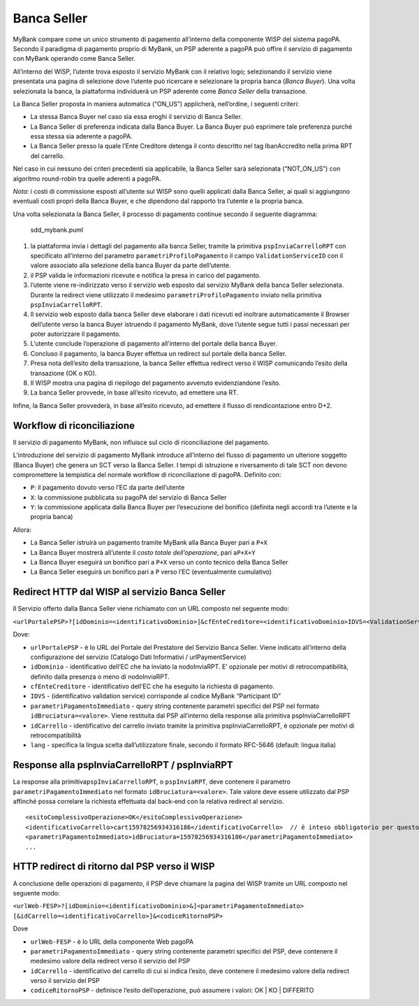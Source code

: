 Banca Seller
------------

MyBank compare come un unico strumento di pagamento all’interno della
componente WISP del sistema pagoPA. Secondo il paradigma di pagamento
proprio di MyBank, un PSP aderente a pagoPA può offire il servizio di
pagamento con MyBank operando come Banca Seller.

All’interno del WISP, l’utente trova esposto il servizio MyBank con il
relativo logo; selezionando il servizio viene presentata una pagina di
selezione dove l’utente può ricercare e selezionare la propria banca
(*Banca Buyer*). Una volta selezionata la banca, la piattaforma
individuerà un PSP aderente come *Banca Seller* della transazione.

La Banca Seller proposta in maniera automatica (“ON_US”) applicherà,
nell’ordine, i seguenti criteri:

-  La stessa Banca Buyer nel caso sia essa eroghi il servizio di Banca
   Seller.
-  La Banca Seller di preferenza indicata dalla Banca Buyer. La Banca
   Buyer può esprimere tale preferenza purché essa stessa sia aderente a
   pagoPA.
-  La Banca Seller presso la quale l’Ente Creditore detenga il conto
   descritto nel tag IbanAccredito nella prima RPT del carrello.

Nel caso in cui nessuno dei criteri precedenti sia applicabile, la Banca
Seller sarà selezionata (“NOT_ON_US”) con algoritmo round-robin tra
quelle aderenti a pagoPA.

*Nota*: i costi di commissione esposti all’utente sul WISP sono quelli
applicati dalla Banca Seller, ai quali si aggiungono eventuali costi
propri della Banca Buyer, e che dipendono dal rapporto tra l’utente e la
propria banca.

Una volta selezionata la Banca Seller, il processo di pagamento continue
secondo il seguente diagramma:

.. figure:: ../diagrams/sdd_mybank.png
   :alt: sdd_mybank.puml

   sdd_mybank.puml

1. la piattaforma invia i dettagli del pagamento alla banca Seller,
   tramite la primitiva ``pspInviaCarrelloRPT`` con specificato
   all’interno del parametro ``parametriProfiloPagamento`` il campo
   ``ValidationServiceID`` con il valore associato alla selezione della
   banca Buyer da parte dell’utente.
2. il PSP valida le informazioni ricevute e notifica la presa in carico
   del pagamento.
3. l’utente viene re-indirizzato verso il servizio web esposto dal
   servizio MyBank della banca Seller selezionata. Durante la redirect
   viene utilizzato il medesimo ``parametriProfiloPagamento`` inviato
   nella primitiva ``pspInviaCarrelloRPT``.
4. Il servizio web esposto dalla banca Seller deve elaborare i dati
   ricevuti ed inoltrare automaticamente il Browser dell’utente verso la
   banca Buyer istruendo il pagamento MyBank, dove l’utente segue tutti
   i passi necessari per poter autorizzare il pagamento.
5. L’utente conclude l’operazione di pagamento all’interno del portale
   della banca Buyer.
6. Concluso il pagamento, la banca Buyer effettua un redirect sul
   portale della banca Seller.
7. Presa nota dell’esito della transazione, la banca Seller effettua
   redirect verso il WISP comunicando l’esito della transazione (OK o
   KO).
8. Il WISP mostra una pagina di riepilogo del pagamento avvenuto
   evidenziandone l’esito.
9. La banca Seller provvede, in base all’esito ricevuto, ad emettere una
   RT.

Infine, la Banca Seller provvederà, in base all’esito ricevuto, ad
emettere il flusso di rendicontazione entro D+2.

Workflow di riconciliazione
~~~~~~~~~~~~~~~~~~~~~~~~~~~

Il servizio di pagamento MyBank, non influisce sul ciclo di
riconciliazione del pagamento.

L’introduzione del servizio di pagamento MyBank introduce all’interno
del flusso di pagamento un ulteriore soggetto (Banca Buyer) che genera
un SCT verso la Banca Seller. I tempi di istruzione e riversamento di
tale SCT non devono compromettere la tempistica del normale workflow di
riconciliazione di pagoPA. Definito con:

-  ``P``: il pagamento dovuto verso l’EC da parte dell’utente
-  ``X``: la commissione pubblicata su pagoPA del servizio di Banca
   Seller
-  ``Y``: la commissione applicata dalla Banca Buyer per l’esecuzione
   del bonifico (definita negli accordi tra l’utente e la propria banca)

Allora:

-  La Banca Seller istruirà un pagamento tramite MyBank alla Banca Buyer
   pari a ``P+X``
-  La Banca Buyer mostrerà all’utente il *costo totale dell’operazione*,
   pari a\ ``P+X+Y``
-  La Banca Buyer eseguirà un bonifico pari a ``P+X`` verso un conto
   tecnico della Banca Seller
-  La Banca Seller eseguirà un bonifico pari a ``P`` verso l’EC
   (eventualmente cumulativo)

Redirect HTTP dal WISP al servizio Banca Seller
~~~~~~~~~~~~~~~~~~~~~~~~~~~~~~~~~~~~~~~~~~~~~~~

Il Servizio offerto dalla Banca Seller viene richiamato con un URL
composto nel seguente modo:

``<urlPortalePSP>?[idDominio=<identificativoDominio>]&cfEnteCreditore=<identificativoDominio>IDVS=<ValidationServiceID>&<parametriPagamentoImmediato>&[idCarrello=<identificativoCarrello>][&lang=it]``

Dove:

-  ``urlPortalePSP`` - è lo URL del Portale del Prestatore del Servizio
   Banca Seller. Viene indicato all’interno della configurazione del
   servizio (Catalogo Dati Informativi / urlPaymentService)
-  ``idDominio`` - identificativo dell’EC che ha inviato la
   nodoInviaRPT. E’ opzionale per motivi di retrocompatibilità, definito
   dalla presenza o meno di nodoInviaRPT.
-  ``cfEnteCreditore`` - identificativo dell’EC che ha eseguito la
   richiesta di pagamento.
-  ``IDVS`` - (identificativo validation service) corrisponde al codice
   MyBank “Participant ID”
-  ``parametriPagamentoImmediato`` - query string contenente parametri
   specifici del PSP nel formato ``idBruciatura=<valore>``. Viene
   restituita dal PSP all’interno della response alla primitiva
   pspInviaCarrelloRPT
-  ``idCarrello`` - identificativo del carrello inviato tramite la
   primitiva pspInviaCarrelloRPT, è opzionale per motivi di
   retrocompatibilità
-  ``lang`` - specifica la lingua scelta dall’utilizzatore finale,
   secondo il formato RFC-5646 (default: lingua italia)

Response alla pspInviaCarrelloRPT / pspInviaRPT
~~~~~~~~~~~~~~~~~~~~~~~~~~~~~~~~~~~~~~~~~~~~~~~

La response alla primitiva\ ``pspInviaCarrelloRPT``, o ``pspInviaRPT``,
deve contenere il parametro ``parametriPagamentoImmediato`` nel formato
``idBruciatura=<valore>``. Tale valore deve essere utilizzato dal PSP
affinché possa correlare la richiesta effettuata dal back-end con la
relativa redirect al servizio.

::

   <esitoComplessivoOperazione>OK</esitoComplessivoOperazione>
   <identificativoCarrello>cart15978256934316186</identificativoCarrello>  // è inteso obbligatorio per questo modello ma opzionale nell'interfaccia per retrocompatibilità.
   <parametriPagamentoImmediato>idBruciatura=15978256934316186</parametriPagamentoImmediato>            
   ...

HTTP redirect di ritorno dal PSP verso il WISP
~~~~~~~~~~~~~~~~~~~~~~~~~~~~~~~~~~~~~~~~~~~~~~

A conclusione delle operazioni di pagamento, il PSP deve chiamare la
pagina del WISP tramite un URL composto nel seguente modo:

``<urlWeb-FESP>?[idDominio=<identificativoDominio>&]<parametriPagamentoImmediato> [&idCarrello=<identificativoCarrello>]&<codiceRitornoPSP>``

Dove

-  ``urlWeb-FESP`` - è lo URL della componente Web pagoPA
-  ``parametriPagamentoImmediato`` - query string contenente parametri
   specifici del PSP, deve contenere il medesimo valore della redirect
   verso il servizio del PSP
-  ``idCarrello`` - identificativo del carrello di cui si indica
   l’esito, deve contenere il medesimo valore della redirect verso il
   servizio del PSP
-  ``codiceRitornoPSP`` - definisce l’esito dell’operazione, può
   assumere i valori: OK \| KO \| DIFFERITO
